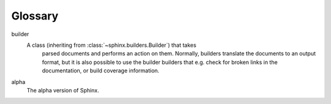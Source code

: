 ========
Glossary
========

.. glossary::
   :sorted:

builder
    A class (inheriting from :class:`~sphinx.builders.Builder`) that takes
      parsed documents and performs an action on them.  Normally, builders
      translate the documents to an output format, but it is also possible to
      use the builder builders that e.g. check for broken links in the
      documentation, or build coverage information.
    
alpha
    The alpha version of Sphinx.